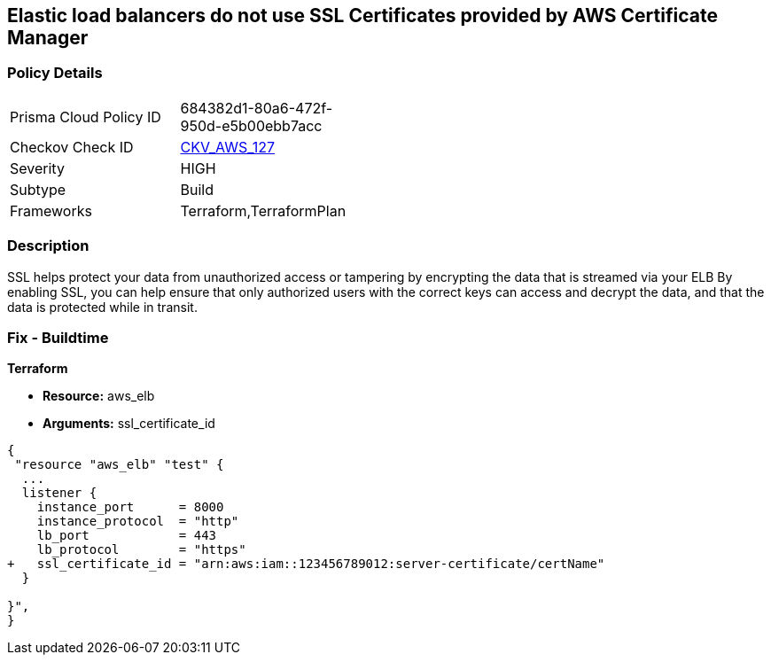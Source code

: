 == Elastic load balancers do not use SSL Certificates provided by AWS Certificate Manager


=== Policy Details 

[width=45%]
[cols="1,1"]
|=== 
|Prisma Cloud Policy ID 
| 684382d1-80a6-472f-950d-e5b00ebb7acc

|Checkov Check ID 
| https://github.com/bridgecrewio/checkov/tree/master/checkov/terraform/checks/resource/aws/ELBUsesSSL.py[CKV_AWS_127]

|Severity
|HIGH

|Subtype
|Build

|Frameworks
|Terraform,TerraformPlan

|=== 



=== Description 


SSL helps protect your data from unauthorized access or tampering by encrypting the data that is streamed via your ELB By enabling SSL, you can help ensure that only authorized users with the correct keys can access and decrypt the data, and that the data is protected while in transit.

=== Fix - Buildtime


*Terraform* 


* *Resource:* aws_elb
* *Arguments:* ssl_certificate_id


[source,go]
----
{
 "resource "aws_elb" "test" {
  ...
  listener {
    instance_port      = 8000
    instance_protocol  = "http"
    lb_port            = 443
    lb_protocol        = "https"
+   ssl_certificate_id = "arn:aws:iam::123456789012:server-certificate/certName"
  }           

}",
}
----
